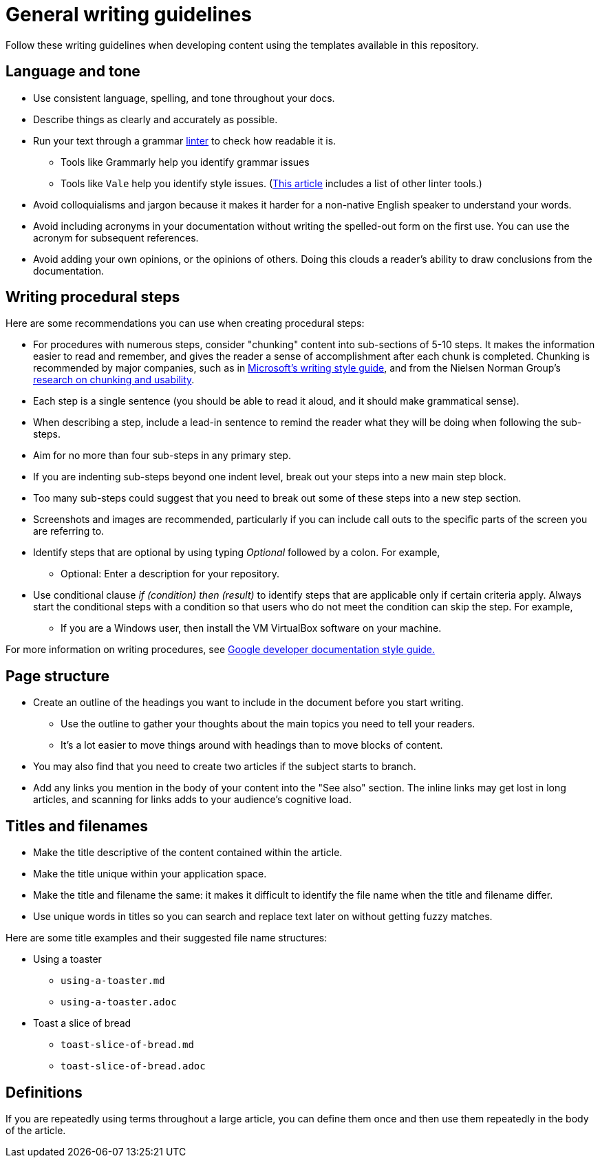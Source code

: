 = General writing guidelines

Follow these writing guidelines when developing content using the templates available in this repository.

== Language and tone

* Use consistent language, spelling, and tone throughout your docs.
* Describe things as clearly and accurately as possible.
* Run your text through a grammar https://en.wikipedia.org/wiki/Lint_(software)[linter] to check how readable it is.
 ** Tools like Grammarly help you identify grammar issues
 ** Tools like `Vale` help you identify style issues. (https://hackernoon.com/lint-lint-and-away-linters-for-the-english-language-70f4b22cc73c[This article] includes a list of other linter tools.)
* Avoid colloquialisms and jargon because it makes it harder for a non-native English speaker to understand your words.
* Avoid including acronyms in your documentation without writing the spelled-out form on the first use. You can use the acronym for subsequent references.
* Avoid adding your own opinions, or the opinions of others. Doing this clouds a reader's ability to draw conclusions from the documentation.

== Writing procedural steps

Here are some recommendations you can use when creating procedural steps:

* For procedures with numerous steps, consider "chunking" content into sub-sections of 5-10 steps. It makes the information easier to read and remember, and gives the reader a sense of accomplishment after each chunk is completed. Chunking is recommended by major companies, such as in https://docs.microsoft.com/en-us/style-guide/procedures-instructions/writing-step-by-step-instructions#complex-procedures[Microsoft's writing style guide], and from the Nielsen Norman Group's https://www.nngroup.com/articles/short-term-memory-and-web-usability/[research on chunking and usability].
* Each step is a single sentence (you should be able to read it aloud, and it should make grammatical sense).
* When describing a step, include a lead-in sentence to remind the reader what they will be doing when following the sub-steps.
* Aim for no more than four sub-steps in any primary step.
* If you are indenting sub-steps beyond one indent level, break out your steps into a new main step block.
* Too many sub-steps could suggest that you need to break out some of these steps into a new step section.
* Screenshots and images are recommended, particularly if you can include call outs to the specific parts of the screen you are referring to.
* Identify steps that are optional by using typing _Optional_ followed by a colon. For example,
 ** Optional: Enter a description for your repository.
* Use conditional clause _if (condition) then (result)_  to identify steps that are applicable only if certain criteria apply. Always start the conditional steps with a condition so that users who do not meet the condition can skip the step. For example,
 ** If you are a Windows user, then install the VM VirtualBox software on your machine.

For more information on writing procedures, see https://developers.google.com/style/procedures[Google developer documentation style guide.]

== Page structure

* Create an outline of the headings you want to include in the document before you start writing.
 ** Use the outline to gather your thoughts about the main topics you need to tell your readers.
 ** It's a lot easier to move things around with headings than to move blocks of content.
* You may also find that you need to create two articles if the subject starts to branch.
* Add any links you mention in the body of your content into the "See also" section. The inline links may get lost in long articles, and scanning for links adds to your audience's cognitive load.

== Titles and filenames

* Make the title descriptive of the content contained within the article.
* Make the title unique within your application space.
* Make the title and filename the same: it makes it difficult to identify the file name when the title and filename differ.
* Use unique words in titles so you can search and replace text later on without getting fuzzy matches.

Here are some title examples and their suggested file name structures:

* Using a toaster
 ** `using-a-toaster.md`
 ** `using-a-toaster.adoc`
* Toast a slice of bread
 ** `toast-slice-of-bread.md`
 ** `toast-slice-of-bread.adoc`

== Definitions

If you are repeatedly using terms throughout a large article, you can define them once and then use them repeatedly in the body of the article.

